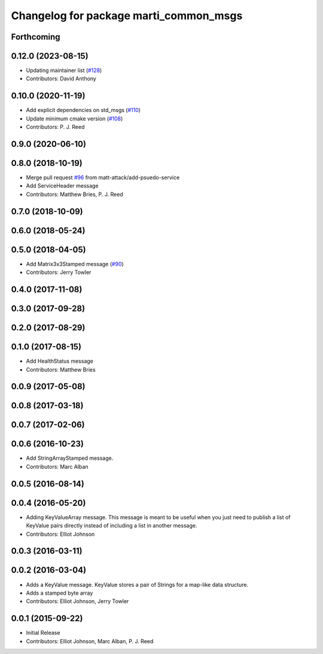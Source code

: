 ^^^^^^^^^^^^^^^^^^^^^^^^^^^^^^^^^^^^^^^
Changelog for package marti_common_msgs
^^^^^^^^^^^^^^^^^^^^^^^^^^^^^^^^^^^^^^^

Forthcoming
-----------

0.12.0 (2023-08-15)
-------------------
* Updating maintainer list (`#128 <https://github.com/swri-robotics/marti_messages/issues/128>`_)
* Contributors: David Anthony

0.10.0 (2020-11-19)
-------------------
* Add explicit dependencies on std_msgs (`#110 <https://github.com/swri-robotics/marti_messages/issues/110>`_)
* Update minimum cmake version (`#108 <https://github.com/swri-robotics/marti_messages/issues/108>`_)
* Contributors: P. J. Reed

0.9.0 (2020-06-10)
------------------

0.8.0 (2018-10-19)
------------------
* Merge pull request `#96 <https://github.com/swri-robotics/marti_messages/issues/96>`_ from matt-attack/add-psuedo-service
* Add ServiceHeader message
* Contributors: Matthew Bries, P. J. Reed

0.7.0 (2018-10-09)
------------------

0.6.0 (2018-05-24)
------------------

0.5.0 (2018-04-05)
------------------
* Add Matrix3x3Stamped message (`#90 <https://github.com/swri-robotics/marti_messages/issues/90>`_)
* Contributors: Jerry Towler

0.4.0 (2017-11-08)
------------------

0.3.0 (2017-09-28)
------------------

0.2.0 (2017-08-29)
------------------

0.1.0 (2017-08-15)
------------------
* Add HealthStatus message
* Contributors: Matthew Bries

0.0.9 (2017-05-08)
------------------

0.0.8 (2017-03-18)
------------------

0.0.7 (2017-02-06)
------------------

0.0.6 (2016-10-23)
------------------
* Add StringArrayStamped message.
* Contributors: Marc Alban

0.0.5 (2016-08-14)
------------------

0.0.4 (2016-05-20)
------------------
* Adding KeyValueArray message.
  This message is meant to be useful when you just need to publish a
  list of KeyValue pairs directly instead of including a list in another
  message.
* Contributors: Elliot Johnson

0.0.3 (2016-03-11)
------------------

0.0.2 (2016-03-04)
------------------
* Adds a KeyValue message. KeyValue stores a pair of Strings for a map-like
  data structure.
* Adds a stamped byte array
* Contributors: Elliot Johnson, Jerry Towler

0.0.1 (2015-09-22)
------------------
* Initial Release
* Contributors: Elliot Johnson, Marc Alban, P. J. Reed
